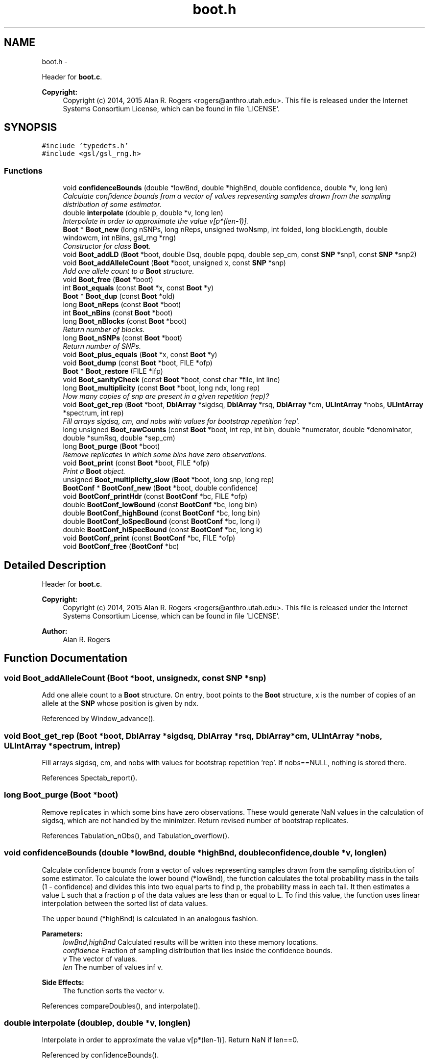 .TH "boot.h" 3 "Sat Jun 6 2015" "Version 0.1" "ldpsiz" \" -*- nroff -*-
.ad l
.nh
.SH NAME
boot.h \- 
.PP
Header for \fBboot\&.c\fP\&. 
.PP
\fBCopyright:\fP
.RS 4
Copyright (c) 2014, 2015 Alan R\&. Rogers <rogers@anthro.utah.edu>\&. This file is released under the Internet Systems Consortium License, which can be found in file 'LICENSE'\&. 
.RE
.PP
 

.SH SYNOPSIS
.br
.PP
\fC#include 'typedefs\&.h'\fP
.br
\fC#include <gsl/gsl_rng\&.h>\fP
.br

.SS "Functions"

.in +1c
.ti -1c
.RI "void \fBconfidenceBounds\fP (double *lowBnd, double *highBnd, double confidence, double *v, long len)"
.br
.RI "\fICalculate confidence bounds from a vector of values representing samples drawn from the sampling distribution of some estimator\&. \fP"
.ti -1c
.RI "double \fBinterpolate\fP (double p, double *v, long len)"
.br
.RI "\fIInterpolate in order to approximate the value v[p*(len-1)]\&. \fP"
.ti -1c
.RI "\fBBoot\fP * \fBBoot_new\fP (long nSNPs, long nReps, unsigned twoNsmp, int folded, long blockLength, double windowcm, int nBins, gsl_rng *rng)"
.br
.RI "\fIConstructor for class \fBBoot\fP\&. \fP"
.ti -1c
.RI "void \fBBoot_addLD\fP (\fBBoot\fP *boot, double Dsq, double pqpq, double sep_cm, const \fBSNP\fP *snp1, const \fBSNP\fP *snp2)"
.br
.ti -1c
.RI "void \fBBoot_addAlleleCount\fP (\fBBoot\fP *boot, unsigned x, const \fBSNP\fP *snp)"
.br
.RI "\fIAdd one allele count to a \fBBoot\fP structure\&. \fP"
.ti -1c
.RI "void \fBBoot_free\fP (\fBBoot\fP *boot)"
.br
.ti -1c
.RI "int \fBBoot_equals\fP (const \fBBoot\fP *x, const \fBBoot\fP *y)"
.br
.ti -1c
.RI "\fBBoot\fP * \fBBoot_dup\fP (const \fBBoot\fP *old)"
.br
.ti -1c
.RI "long \fBBoot_nReps\fP (const \fBBoot\fP *boot)"
.br
.ti -1c
.RI "int \fBBoot_nBins\fP (const \fBBoot\fP *boot)"
.br
.ti -1c
.RI "long \fBBoot_nBlocks\fP (const \fBBoot\fP *boot)"
.br
.RI "\fIReturn number of blocks\&. \fP"
.ti -1c
.RI "long \fBBoot_nSNPs\fP (const \fBBoot\fP *boot)"
.br
.RI "\fIReturn number of SNPs\&. \fP"
.ti -1c
.RI "void \fBBoot_plus_equals\fP (\fBBoot\fP *x, const \fBBoot\fP *y)"
.br
.ti -1c
.RI "void \fBBoot_dump\fP (const \fBBoot\fP *boot, FILE *ofp)"
.br
.ti -1c
.RI "\fBBoot\fP * \fBBoot_restore\fP (FILE *ifp)"
.br
.ti -1c
.RI "void \fBBoot_sanityCheck\fP (const \fBBoot\fP *boot, const char *file, int line)"
.br
.ti -1c
.RI "long \fBBoot_multiplicity\fP (const \fBBoot\fP *boot, long ndx, long rep)"
.br
.RI "\fIHow many copies of snp are present in a given repetition (rep)? \fP"
.ti -1c
.RI "void \fBBoot_get_rep\fP (\fBBoot\fP *boot, \fBDblArray\fP *sigdsq, \fBDblArray\fP *rsq, \fBDblArray\fP *cm, \fBULIntArray\fP *nobs, \fBULIntArray\fP *spectrum, int rep)"
.br
.RI "\fIFill arrays sigdsq, cm, and nobs with values for bootstrap repetition 'rep'\&. \fP"
.ti -1c
.RI "long unsigned \fBBoot_rawCounts\fP (const \fBBoot\fP *boot, int rep, int bin, double *numerator, double *denominator, double *sumRsq, double *sep_cm)"
.br
.ti -1c
.RI "long \fBBoot_purge\fP (\fBBoot\fP *boot)"
.br
.RI "\fIRemove replicates in which some bins have zero observations\&. \fP"
.ti -1c
.RI "void \fBBoot_print\fP (const \fBBoot\fP *boot, FILE *ofp)"
.br
.RI "\fIPrint a \fBBoot\fP object\&. \fP"
.ti -1c
.RI "unsigned \fBBoot_multiplicity_slow\fP (\fBBoot\fP *boot, long snp, long rep)"
.br
.ti -1c
.RI "\fBBootConf\fP * \fBBootConf_new\fP (\fBBoot\fP *boot, double confidence)"
.br
.ti -1c
.RI "void \fBBootConf_printHdr\fP (const \fBBootConf\fP *bc, FILE *ofp)"
.br
.ti -1c
.RI "double \fBBootConf_lowBound\fP (const \fBBootConf\fP *bc, long bin)"
.br
.ti -1c
.RI "double \fBBootConf_highBound\fP (const \fBBootConf\fP *bc, long bin)"
.br
.ti -1c
.RI "double \fBBootConf_loSpecBound\fP (const \fBBootConf\fP *bc, long i)"
.br
.ti -1c
.RI "double \fBBootConf_hiSpecBound\fP (const \fBBootConf\fP *bc, long k)"
.br
.ti -1c
.RI "void \fBBootConf_print\fP (const \fBBootConf\fP *bc, FILE *ofp)"
.br
.ti -1c
.RI "void \fBBootConf_free\fP (\fBBootConf\fP *bc)"
.br
.in -1c
.SH "Detailed Description"
.PP 
Header for \fBboot\&.c\fP\&. 
.PP
\fBCopyright:\fP
.RS 4
Copyright (c) 2014, 2015 Alan R\&. Rogers <rogers@anthro.utah.edu>\&. This file is released under the Internet Systems Consortium License, which can be found in file 'LICENSE'\&. 
.RE
.PP


\fBAuthor:\fP
.RS 4
Alan R\&. Rogers 
.RE
.PP

.SH "Function Documentation"
.PP 
.SS "void \fBBoot_addAlleleCount\fP (\fBBoot\fP *boot, unsignedx, const \fBSNP\fP *snp)"
.PP
Add one allele count to a \fBBoot\fP structure\&. On entry, boot points to the \fBBoot\fP structure, x is the number of copies of an allele at the \fBSNP\fP whose position is given by ndx\&. 
.PP
Referenced by Window_advance()\&.
.SS "void \fBBoot_get_rep\fP (\fBBoot\fP *boot, \fBDblArray\fP *sigdsq, \fBDblArray\fP *rsq, \fBDblArray\fP *cm, \fBULIntArray\fP *nobs, \fBULIntArray\fP *spectrum, intrep)"
.PP
Fill arrays sigdsq, cm, and nobs with values for bootstrap repetition 'rep'\&. If nobs==NULL, nothing is stored there\&. 
.PP
References Spectab_report()\&.
.SS "long \fBBoot_purge\fP (\fBBoot\fP *boot)"
.PP
Remove replicates in which some bins have zero observations\&. These would generate NaN values in the calculation of sigdsq, which are not handled by the minimizer\&. Return revised number of bootstrap replicates\&. 
.PP
References Tabulation_nObs(), and Tabulation_overflow()\&.
.SS "void \fBconfidenceBounds\fP (double *lowBnd, double *highBnd, doubleconfidence, double *v, longlen)"
.PP
Calculate confidence bounds from a vector of values representing samples drawn from the sampling distribution of some estimator\&. To calculate the lower bound (*lowBnd), the function calculates the total probability mass in the tails (1 - confidence) and divides this into two equal parts to find p, the probability mass in each tail\&. It then estimates a value L such that a fraction p of the data values are less than or equal to L\&. To find this value, the function uses linear interpolation between the sorted list of data values\&.
.PP
The upper bound (*highBnd) is calculated in an analogous fashion\&.
.PP
\fBParameters:\fP
.RS 4
\fIlowBnd,highBnd\fP Calculated results will be written into these memory locations\&. 
.br
\fIconfidence\fP Fraction of sampling distribution that lies inside the confidence bounds\&. 
.br
\fIv\fP The vector of values\&. 
.br
\fIlen\fP The number of values inf v\&. 
.RE
.PP
\fBSide Effects:\fP
.RS 4
The function sorts the vector v\&. 
.RE
.PP

.PP
References compareDoubles(), and interpolate()\&.
.SS "double \fBinterpolate\fP (doublep, double *v, longlen)"
.PP
Interpolate in order to approximate the value v[p*(len-1)]\&. Return NaN if len==0\&. 
.PP
Referenced by confidenceBounds()\&.
.SH "Author"
.PP 
Generated automatically by Doxygen for ldpsiz from the source code\&.
